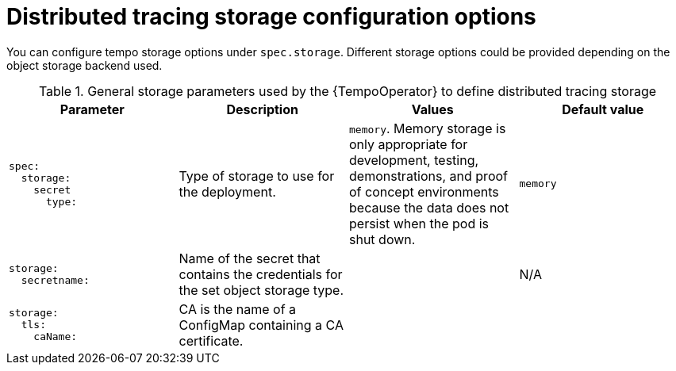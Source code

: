 // Module included in the following assemblies:
//
// * distr_tracing_tempo/distr-tracing-tempo-configuring.adoc

:_content-type: REFERENCE
[id="distr-tracing-tempo-config-storage_{context}"]
= Distributed tracing storage configuration options

You can configure tempo storage options under `spec.storage`. Different storage options could be provided depending on the object storage backend used.

.General storage parameters used by the {TempoOperator} to define distributed tracing storage
[options="header"]
[cols="l, a, a, a"]
|===
|Parameter |Description |Values |Default value
|spec:
  storage:
    secret
      type:
|Type of storage to use for the deployment.
|`memory`. Memory storage is only appropriate for development, testing, demonstrations, and proof of concept environments because the data does not persist when the pod is shut down.
|`memory`

|storage:
  secretname:
|Name of the secret that contains the credentials for the set object storage type.
|
|N/A

|storage:
  tls:
    caName:
|CA is the name of a ConfigMap containing a CA certificate.
|
|
|===
